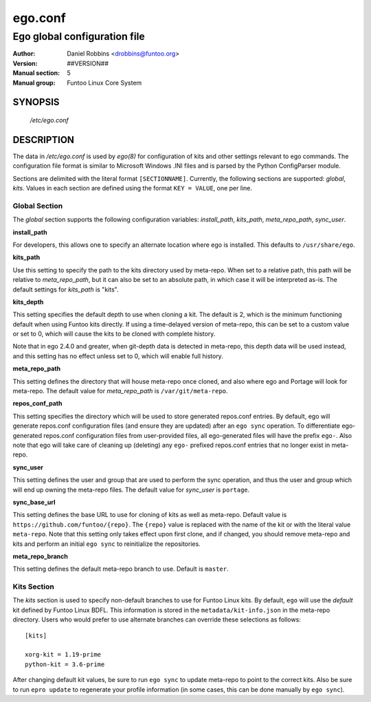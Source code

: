 =========
ego.conf
=========

---------------------------------------------
Ego global configuration file
---------------------------------------------

:Author: Daniel Robbins <drobbins@funtoo.org>
:Version: ##VERSION##
:Manual section: 5
:Manual group: Funtoo Linux Core System

SYNOPSIS
--------

  */etc/ego.conf*

DESCRIPTION
-----------

The data in */etc/ego.conf* is used by *ego(8)* for configuration of kits and other settings relevant to ego commands.
The configuration file format is similar to Microsoft Windows .INI files and is parsed by the Python ConfigParser
module.

Sections are delimited with the literal format ``[SECTIONNAME]``. Currently, the following sections are supported:
*global*, *kits*. Values in each section are defined using the format ``KEY = VALUE``, one per line.

Global Section
==============

The *global* section supports the following configuration variables: *install_path*, *kits_path*, *meta_repo_path*,
*sync_user*.

**install_path**

For developers, this allows one to specify an alternate location where ego is installed. This defaults to
``/usr/share/ego``.

**kits_path**

Use this setting to specify the path to the kits directory used by meta-repo. When set to a relative path, this path
will be relative to *meta_repo_path*, but it can also be set to an absolute path, in which case it will be interpreted
as-is. The default settings for *kits_path* is "kits".

**kits_depth**

This setting specifies the default depth to use when cloning a kit. The default is 2, which is the minimum functioning
default when using Funtoo kits directly. If using a time-delayed version of meta-repo, this can be set to a custom
value or set to 0, which will cause the kits to be cloned with complete history.

Note that in ego 2.4.0 and greater, when git-depth data is detected in meta-repo, this depth data will be used instead,
and this setting has no effect unless set to 0, which will enable full history.

**meta_repo_path**

This setting defines the directory that will house meta-repo once cloned, and also where ego and Portage will look for
meta-repo. The default value for *meta_repo_path* is ``/var/git/meta-repo``.

**repos_conf_path**

This setting specifies the directory which will be used to store generated repos.conf entries. By default, ego will
generate repos.conf configuration files (and ensure they are updated) after an ``ego sync`` operation. To differentiate
ego-generated repos.conf configuration files from user-provided files, all ego-generated files will have the prefix
``ego-``. Also note that ego will take care of cleaning up (deleting) any ``ego-`` prefixed repos.conf entries that
no longer exist in meta-repo.

**sync_user**

This setting defines the user and group that are used to perform the sync operation, and thus the user and group which
will end up owning the meta-repo files. The default value for *sync_user* is ``portage``.

**sync_base_url**

This setting defines the base URL to use for cloning of kits as well as meta-repo. Default value is
``https://github.com/funtoo/{repo}``. The ``{repo}`` value is replaced with the name of the kit or with the literal
value ``meta-repo``. Note that this setting only takes effect upon first clone, and if changed, you should remove
meta-repo and kits and perform an initial ``ego sync`` to reinitialize the repositories.

**meta_repo_branch**

This setting defines the default meta-repo branch to use. Default is ``master``.

Kits Section
============

The *kits* section is used to specify non-default branches to use for Funtoo Linux kits. By default, ``ego`` will use
the *default* kit defined by Funtoo Linux BDFL. This information is stored in the ``metadata/kit-info.json`` in the
meta-repo directory. Users who would prefer to use alternate branches can override these selections as follows::

  [kits]

  xorg-kit = 1.19-prime
  python-kit = 3.6-prime

After changing default kit values, be sure to run ``ego sync`` to update meta-repo to point to the correct kits. Also
be sure to run ``epro update`` to regenerate your profile information (in some cases, this can be done manually by
``ego sync``).




